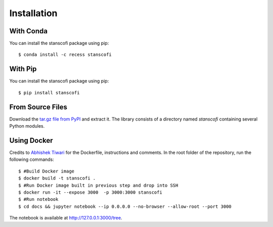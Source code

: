 Installation
------------

With Conda
::::::::::

You can install the stanscofi package using pip: ::

    $ conda install -c recess stanscofi

With Pip
::::::::

You can install the stanscofi package using pip: ::

    $ pip install stanscofi

From Source Files
:::::::::::::::::

Download the `tar.gz file from PyPI <https://pypi.python.org/pypi/stanscofi/>`_ and extract it.  The library consists of a directory named `stanscofi` containing several Python modules.

Using Docker
:::::::::::::

Credits to `Abhishek Tiwari <https://github.com/abhishektiwari/>`_ for the Dockerfile, instructions and comments. In the root folder of the repository, run the following commands: ::

    $ #Build Docker image
    $ docker build -t stanscofi . 
    $ #Run Docker image built in previous step and drop into SSH
    $ docker run -it --expose 3000  -p 3000:3000 stanscofi 
    $ #Run notebook
    $ cd docs && jupyter notebook --ip 0.0.0.0 --no-browser --allow-root --port 3000 

The notebook is available at http://127.0.0.1:3000/tree.